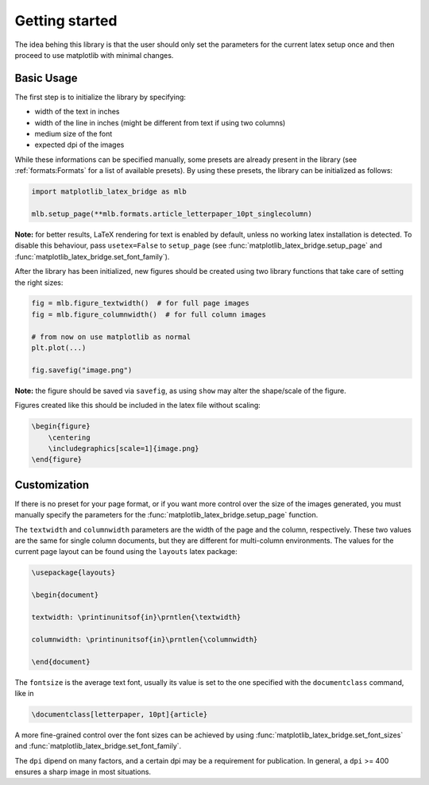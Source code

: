 Getting started
===============

The idea behing this library is that the user should only set the parameters for the current latex setup once and then
proceed to use matplotlib with minimal changes.

Basic Usage
-----------

The first step is to initialize the library by specifying:

- width of the text in inches
- width of the line in inches (might be different from text if using two columns)
- medium size of the font
- expected dpi of the images

While these informations can be specified manually, some presets are already present in the library
(see :ref:`formats:Formats` for a list of available presets).
By using these presets, the library can be initialized as follows:

.. code-block:: python

    import matplotlib_latex_bridge as mlb

    mlb.setup_page(**mlb.formats.article_letterpaper_10pt_singlecolumn)

**Note:** for better results, LaTeX rendering for text is enabled by default, unless no working latex installation is detected.
To disable this behaviour, pass ``usetex=False`` to ``setup_page``
(see :func:`matplotlib_latex_bridge.setup_page` and :func:`matplotlib_latex_bridge.set_font_family`).

After the library has been initialized, new figures should be created using two library functions that take care of
setting the right sizes:

.. code-block:: python

    fig = mlb.figure_textwidth()  # for full page images
    fig = mlb.figure_columnwidth()  # for full column images

    # from now on use matplotlib as normal
    plt.plot(...)

    fig.savefig("image.png")

**Note:** the figure should be saved via ``savefig``, as using ``show`` may alter the shape/scale of the figure.

Figures created like this should be included in the latex file without scaling:

.. code-block:: latex

    \begin{figure}
        \centering
        \includegraphics[scale=1]{image.png}
    \end{figure}


Customization
-------------

If there is no preset for your page format, or if you want more control over the size of the images generated,
you must manually specify the parameters for the :func:`matplotlib_latex_bridge.setup_page` function.

The ``textwidth`` and ``columnwidth`` parameters are the width of the page and the column, respectively.
These two values are the same for single column documents, but they are different for multi-column environments.
The values for the current page layout can be found using the ``layouts`` latex package:

.. code-block:: latex

    \usepackage{layouts}

    \begin{document}

    textwidth: \printinunitsof{in}\prntlen{\textwidth}

    columnwidth: \printinunitsof{in}\prntlen{\columnwidth}

    \end{document}

The ``fontsize`` is the average text font, usually its value is set to the one
specified with the ``documentclass`` command, like in

.. code-block:: latex

    \documentclass[letterpaper, 10pt]{article}

A more fine-grained control over the font sizes can be achieved by using :func:`matplotlib_latex_bridge.set_font_sizes`
and :func:`matplotlib_latex_bridge.set_font_family`.

The ``dpi`` dipend on many factors, and a certain dpi may be a requirement for publication.
In general, a ``dpi`` >= 400 ensures a sharp image in most situations.
